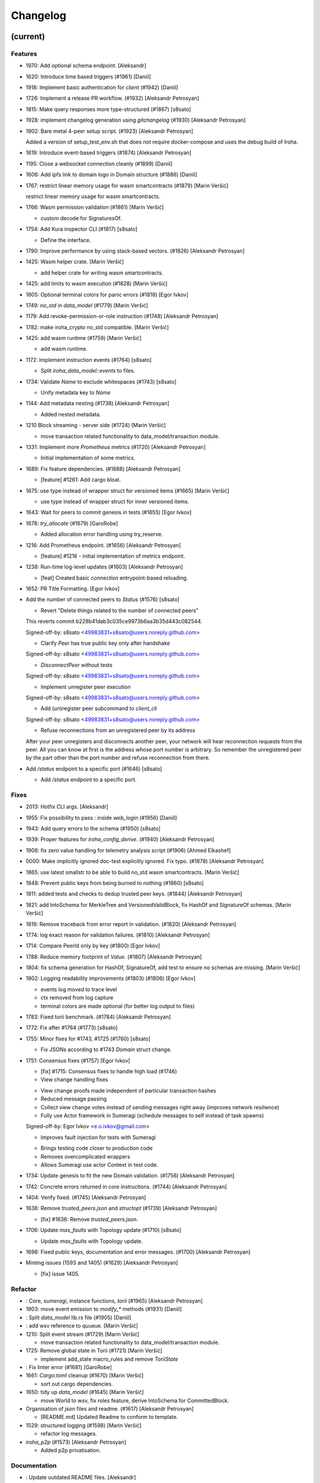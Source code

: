 Changelog
=========


(current)
---------

Features
~~~~~~~~
- 1970: Add optional schema endpoint. [Aleksandr]
- 1620: Introduce time based triggers (#1961) [Daniil]
- 1918: Implement basic authentication for `client` (#1942) [Daniil]
- 1726: Implement a release PR workflow. (#1932) [Aleksandr Petrosyan]
- 1815: Make query responses more type-structured (#1867) [s8sato]
- 1928: implement changelog generation using `gitchangelog` (#1930)
  [Aleksandr Petrosyan]
- 1902: Bare metal 4-peer setup script. (#1923) [Aleksandr Petrosyan]

  Added a version of setup_test_env.sh that does not require docker-compose and uses the debug build of Iroha.
- 1619: Introduce event-based triggers (#1874) [Aleksandr Petrosyan]
- 1195: Close a websocket connection cleanly (#1899) [Daniil]
- 1606: Add ipfs link to domain logo in Domain structure (#1886)
  [Daniil]
- 1767: restrict linear memory usage for wasm smartcontracts (#1879)
  [Marin Veršić]

  restrict linear memory usage for wasm smartcontracts.
- 1766: Wasm permission validation (#1861) [Marin Veršić]

  * custom decode for SignaturesOf.
- 1754: Add Kura inspector CLI (#1817) [s8sato]

  * Define the interface.
- 1790: Improve performance by using stack-based vectors. (#1826)
  [Aleksandr Petrosyan]
- 1425: Wasm helper crate. [Marin Veršić]

  * add helper crate for writing wasm smartcontracts.
- 1425: add limits to wasm execution (#1828) [Marin Veršić]
- 1805: Optional terminal colors for panic errors (#1818) [Egor Ivkov]
- 1749: `no_std` in `data_model` (#1779) [Marin Veršić]
- 1179: Add revoke-permission-or-role instruction (#1748) [Aleksandr
  Petrosyan]
- 1782: make iroha_crypto no_std compatible. [Marin Veršić]
- 1425: add wasm runtime (#1759) [Marin Veršić]

  * add wasm runtime.
- 1172: Implement instruction events (#1764) [s8sato]

  * Split `iroha_data_model::events` to files.
- 1734: Validate `Name` to exclude whitespaces (#1743) [s8sato]

  * Unify metadata key to `Name`
- 1144: Add metadata nesting (#1738) [Aleksandr Petrosyan]

  * Added nested metadata.
- 1210 Block streaming - server side (#1724) [Marin Veršić]

  * move transaction related functionality to data_model/transaction module.
- 1331: Implement more `Prometheus` metrics (#1720) [Aleksandr
  Petrosyan]

  * Initial implementation of some metrics.
- 1689: Fix feature dependencies. (#1688) [Aleksandr Petrosyan]

  * [feature] #1261: Add cargo bloat.
- 1675: use type instead of wrapper struct for versioned items (#1665)
  [Marin Veršić]

  * use type instead of wrapper struct for inner versioned items.
- 1643: Wait for peers to commit genesis in tests (#1655) [Egor Ivkov]
- 1678: `try_allocate` (#1679) [GaroRobe]

  * Added allocation error handling using try_reserve.
- 1216: Add Prometheus endpoint.  (#1656) [Aleksandr Petrosyan]

  * [feature] #1216 - initial implementation of metrics endpoint.
- 1238: Run-time log-level updates (#1603) [Aleksandr Petrosyan]

  * [feat] Created basic `connection` entrypoint-based reloading.
- 1652: PR Title Formatting. [Egor Ivkov]
- Add the number of connected peers to `Status` (#1576) [s8sato]

  * Revert "Delete things related to the number of connected peers"

  This reverts commit b228b41dab3c035ce9973b6aa3b35d443c082544.

  Signed-off-by: s8sato <49983831+s8sato@users.noreply.github.com>

  * Clarify `Peer` has true public key only after handshake

  Signed-off-by: s8sato <49983831+s8sato@users.noreply.github.com>

  * `DisconnectPeer` without tests

  Signed-off-by: s8sato <49983831+s8sato@users.noreply.github.com>

  * Implement unregister peer execution

  Signed-off-by: s8sato <49983831+s8sato@users.noreply.github.com>

  * Add (un)register peer subcommand to `client_cli`

  Signed-off-by: s8sato <49983831+s8sato@users.noreply.github.com>

  * Refuse reconnections from an unregistered peer by its address

  After your peer unregisters and disconnects another peer,
  your network will hear reconnection requests from the peer.
  All you can know at first is the address whose port number is arbitrary.
  So remember the unregistered peer by the part other than the port number
  and refuse reconnection from there.
- Add `/status` endpoint to a specific port (#1646) [s8sato]

  * Add `/status` endpoint to a specific port.

Fixes
~~~~~
- 2013: Hotfix CLI args. [Aleksandr]
- 1955: Fix possibility to pass `:` inside `web_login` (#1956) [Daniil]
- 1943: Add query errors to the schema (#1950) [s8sato]
- 1939: Proper features for `iroha_config_derive`. (#1940) [Aleksandr
  Petrosyan]
- 1908: fix zero value handling for telemetry analysis script (#1906)
  [Ahmed Elkashef]
- 0000: Make implicitly ignored doc-test explicitly ignored. Fix typo.
  (#1878) [Aleksandr Petrosyan]
- 1865: use latest smallstr to be able to build no_std wasm
  smartcontracts. [Marin Veršić]
- 1848: Prevent public keys from being burned to nothing (#1860)
  [s8sato]
- 1811: added tests and checks to dedup trusted peer keys. (#1844)
  [Aleksandr Petrosyan]
- 1821: add IntoSchema for MerkleTree and VersionedValidBlock, fix
  HashOf and SignatureOf schemas. [Marin Veršić]
- 1819: Remove traceback from error report in validation. (#1820)
  [Aleksandr Petrosyan]
- 1774: log exact reason for validation failures. (#1810) [Aleksandr
  Petrosyan]
- 1714: Compare PeerId only by key (#1800) [Egor Ivkov]
- 1788: Reduce memory footprint of `Value`. (#1807) [Aleksandr
  Petrosyan]
- 1804: fix schema generation for HashOf, SignatureOf, add test to
  ensure no schemas are missing. [Marin Veršić]
- 1802: Logging readability improvements (#1803) (#1806) [Egor Ivkov]

  - events log moved to trace level
  - ctx removed from log capture
  - terminal colors are made optional (for better log output to files)
- 1783: Fixed torii benchmark. (#1784) [Aleksandr Petrosyan]
- 1772: Fix after #1764 (#1773) [s8sato]
- 1755: Minor fixes for #1743, #1725 (#1760) [s8sato]

  * Fix JSONs according to #1743 `Domain` struct change.
- 1751: Consensus fixes (#1757) [Egor Ivkov]

  * [fix] #1715: Consensus fixes to handle high load (#1746)

  * View change handling fixes

  - View change proofs made independent of particular transaction hashes
  - Reduced message passing
  - Collect view change votes instead of sending messages right away (improves network resilience)
  - Fully use Actor framework in Sumeragi (schedule messages to self instead of task spawns)

  Signed-off-by: Egor Ivkov <e.o.ivkov@gmail.com>

  * Improves fault injection for tests with Sumeragi

  - Brings testing code closer to production code
  - Removes overcomplicated wrappers
  - Allows Sumeragi use actor Context in test code.
- 1734: Update genesis to fit the new Domain validation. (#1756)
  [Aleksandr Petrosyan]
- 1742: Concrete errors returned in `core` instructions. (#1744)
  [Aleksandr Petrosyan]
- 1404: Verify fixed. (#1745) [Aleksandr Petrosyan]
- 1636: Remove `trusted_peers.json` and `structopt` (#1739) [Aleksandr
  Petrosyan]

  * [fix] #1636: Remove `trusted_peers.json`.
- 1706: Update `max_faults` with Topology update (#1710) [s8sato]

  * Update `max_faults` with Topology update.
- 1698: Fixed public keys, documentation and error messages. (#1700)
  [Aleksandr Petrosyan]
- Minting issues (1593 and 1405) (#1629) [Aleksandr Petrosyan]

  * [fix] issue 1405.

Refactor
~~~~~~~~
- : Core, `sumeragi`, instance functions, `torii` (#1965) [Aleksandr
  Petrosyan]
- 1903: move event emission to `modify_*` methods (#1931) [Daniil]
- : Split `data_model` lib.rs file (#1905) [Daniil]
- : add wsv reference to quueue. [Marin Veršić]
- 1210: Split event stream (#1729) [Marin Veršić]

  * move transaction related functionality to data_model/transaction module.
- 1725: Remove global state in Torii (#1721) [Marin Veršić]

  * implement add_state macro_rules and remove `ToriiState`
- : Fix linter error (#1681) [GaroRobe]
- 1661: `Cargo.toml` cleanup (#1670) [Marin Veršić]

  * sort out cargo dependencies.
- 1650: tidy up `data_model` (#1645) [Marin Veršić]

  * move World to wsv, fix roles feature, derive IntoSchema for CommittedBlock.
- Organisation of `json` files and readme.  (#1617) [Aleksandr
  Petrosyan]

  * [README.md] Updated Readme to conform to template.
- 1529: structured logging (#1598) [Marin Veršić]

  * refactor log messages.
- `iroha_p2p` (#1573) [Aleksandr Petrosyan]

  * Added p2p privatisation.

Documentation
~~~~~~~~~~~~~
- : Update outdated README files. [Aleksandr]
- : Added missing docs to `api_spec.md`. (#1941) [Aleksandr Petrosyan]
- : add wasm README (#1919) [Marin Veršić]

  * add wasm README.
- : Updates codeowners file (#1843) [Egor Ivkov]
- . (#1705) [Aleksandr Petrosyan]

  * [documentation] #1685: Update [Contributing.md].

CI/CD changes
~~~~~~~~~~~~~
- : Fix push workflow. [Aleksandr]
- : Add telemetry to default features. [Aleksandr]
- : add proper tag to push workflow on main. [Aleksandr]
- : fix failing tests. (#1938) [Aleksandr Petrosyan]
- 1657: Update image to rust 1.57 (#1666) [Aleksandr Petrosyan]

  * [fix] #1630: Move back to self-hosted runners.
- CI improvements (#1566) [Aleksandr Petrosyan]

  * Switched coverage to use `lld`.
- CI Dependency FIx (#1547) [Aleksandr Petrosyan]

  * Master rebase.
- CI segmentation improvements (#1542) [Aleksandr Petrosyan]

  * Master rebase.
- Uses a fixed Rust version in CI. [Egor Ivkov]
- Fixes Docker publish and iroha2-dev push CI. [Egor Ivkov]

  Also moves coverage and bench into PR.
- Removes unnecessary full Iroha build in CI docker test. [Egor Ivkov]

  The Iroha build became useless as it is now done in docker image itself. So the CI only builds the client cli which is used in tests.
- Adds supports for iroha2 branch in CI pipeline. [Egor Ivkov]

  - long tests only ran on PR into iroha2
  - publish docker images only from iroha2.
- Additional CI caches. [Nikita Puzankov]

Version bumps
~~~~~~~~~~~~~
- Update Mold 1.0 (#1736) [Aleksandr Petrosyan]
- Bump dependencies (#1677) [Marin Veršić]
- Update api_spec.md: fix request/response bodies (#1663) [0x009922]
- CODEOWNER update and minor fixes (#1579) [Marin Veršić]

  - add @mversic as codeowner
  - link to git hooks instead of copying
  - use --workspace vs --all for cargo subcommands.
- Update rust version to 1.56.0. [i1i1]
- Update contributing guide. [i1i1]
- Updated README.md and `iroha/config.json` to match new API and URL
  format. [Aleksandr]
- Update docker publish target to hyperledger/iroha2 #1453 (#1475)
  [s8sato]

  Fix some workflows #
- Updates workflow so that it matches main. [Egor Ivkov]
- Update CODEOWNERS.md with new team members. [Egor Ivkov]
- Update api spec and fix health endpoint. [i1i1]
- Rust update to 1.54. [i1i1]
- Docs(iroha_crypto): update `Signature` docs and align args of `verify`
  [0x009922]
- Ursa version bump from 0.3.5 to 0.3.6. [Egor Ivkov]
- Update workflows to new runners. [i1i1]
- Update dockerfile for caching and faster ci builds. [i1i1]
- Update libssl version. [i1i1]
- Update dockerfiles and async-std. [i1i1]
- Fix updated clippy. [i1i1]
- Update CODEOWNERS. [Nikita Puzankov]
- Updates asset structure. [Egor Ivkov]

  - Support for key-value instructions in asset
  - Asset types as an enum
  - Overflow vulnerability in asset ISI fix.
- Updates contributing guide. [Egor Ivkov]
- Update out of date lib. [武宮誠]
- Update whitepaper and fix linting issues. [武宮誠]
- Update the cucumber_rust lib. [武宮誠]
- README updates for key generation. [Egor Ivkov]
- Update Github Actions workflows. [Nikita Puzankov]
- Update Github Actions workflows. [Nikita Puzankov]
- Update requirements.txt. [Sara]
- Update common.yaml. [Nikita Puzankov]
- Docs updates from Sara. [Nikita Puzankov]
- Update instruction logic. [武宮誠]
- Update whitepaper. [武宮誠]
- Updates network functions description. [Egor Ivkov]
- Update whitepaper based on comments. [武宮誠]
- Separation of WSV update and migration to Scale. [Nikita Puzankov]
- Update gitignore. [武宮誠]
- Update slightly description of kura in WP. [武宮誠]
- Update description about kura in whitepaper. [武宮誠]

Schema
~~~~~~
- Make schema, version and macro no_std compatible (#1781) [Marin
  Veršić]
- Fix signatures in schema. [i1i1]
- Altered  representation of `FixedPoint` in schema. [rkharisov]
- Added `RawGenesisBlock` to schema introspection. [rkharisov]
- Changed object-models to create schema IR-115. [rkharisov]

Tests
~~~~~
- Standardize ui tests format, move derive ui tests to derive crates
  (#1708) [Marin Veršić]
- Fix mock tests - futures unordered bug (#1642) [Egor Ivkov]
- Removed the DSL crate & moved tests to `data_model` (#1545) [Aleksandr
  Petrosyan]
- Ensure that unstable network tests pass for valid code. [Egor Ivkov]
- Added tests to iroha_p2p. [Revertron]
- Captures logs in tests unless test fails. [Egor Ivkov]
- Add polling for tests and fix rarely breaking tests. [i1i1]
- Tests parallel setup. [i1i1]
- Remove root from iroha init and iroha_client tests. [i1i1]
- Fix tests clippy warnings and adds checks to ci. [i1i1]
- Fixes tx validation errors during benchmark tests. [Egor Ivkov]

  Also fixes a bug with tarpauline segfault.
- IR-860: Iroha Queries and tests. [Nikita Puzankov]
- Iroha custom ISI guide and Cucumber tests. [Nikita Puzankov]
- Add tests for no-std client. [Vladislav Markushin]
- Bridge registration changes & tests. [Vladislav Markushin]
- Consensus tests with network mock. [Egor Ivkov]
- Usage of temp dir for tests execution. [Nikita Puzankov]
- Benches tests positive cases. [Nikita Puzankov]
- Initial Merkle Tree functionality with tests. [Nikita Puzankov]
- Fixed tests and World State View initialization. [Nikita Puzankov]

Other
~~~~~
- Fix return value for QueryBox execution in wasm (#1954) [Marin Veršić]
- Share workdir as a volume with dev docker instances (#1910) [Marin
  Veršić]
- Remove Diff associated type in Execute (#1895) [Marin Veršić]
- Produce events while executing wasm smartcontract (#1894) [Marin
  Veršić]
- Add arjentix into codeowners file (#1880) [Daniil]
- Use custom encoding instead of multival return (#1873) [Marin Veršić]
- Remove serde_json as iroha_crypto dependency (#1722) [Marin Veršić]
- Allow only known fields in version attribute (#1723) [Marin Veršić]
- Clarify different ports for endpoints (#1697) [s8sato]
- Remove Io derive (#1691) [Marin Veršić]
- Initial documentation of key_pairs. (#1684) [Aleksandr Petrosyan]
- Move back to self-hosted runners. (#1682) [Aleksandr Petrosyan]
- Fix new clippy lints in the code (#1669) [Marin Veršić]
- Remove i1i1 from maintainers (#1667) [Ivan]
- Add actor doc and minor fixes (#1647) [Ivan]
- Poll instead of pushing latest blocks (#1613) [Marin Veršić]

  * poll instead of pushing latest blocks.
- Transaction status events tested for each of 7 peers (#1631) [Egor
  Ivkov]
- Removed myself from CODEOWNERS (#1634) [GaroRobe]

  * Removed myself from CODEOWNERS

  * Removed myself from CODEOWNERS.
- `FuturesUnordered` instead of `join_all` (#1627) [Marin Veršić]

  * use FuturesUnordered instead of join_all.
- Switch to GitHub Runners (#1625) [Egor Ivkov]
- Use VersionedQueryResult vs QueryResult for /query endpoint (#1611)
  [Marin Veršić]

  * return versioned query response for /query endpoint.
- Reconnect telemetry (#1574) [Alexey]
- Fix dependabot config (#1584) [Marin Veršić]
- Add commit-msg git hook to include signoff (#1586) [Marin Veršić]

  * add commit-msg git hook to ensure signoff is included in commit msg.
- Fix the push pipeline. (#1575) [Aleksandr Petrosyan]
- Upgrade dependabot (#1580) [Marin Veršić]
- Detect future timestamp on queue push (#1570) [s8sato]

  * Add utility function to get the current system time.
- GaroRobe/issue1197 (#1569) [GaroRobe]

  * Added DiskIO mock for error injection in Kura tests.
- Add Unregister peer instruction (#1555) [Aleksandr Petrosyan]

  * Master rebase.
- Add optional nonce to distinguish transactions. Close #1493 (#1563)
  [s8sato]
- Removed unnecessary `sudo`. (#1562) [Aleksandr Petrosyan]
- Metadata for domains (#1541) [Alexey]
- Fix the random bounces in `create-docker` workflow. (#1556) [Aleksandr
  Petrosyan]

  * Should fix the random bounces in `create-docker` workflow.
- Added `buildx` as suggested by the failing pipeline. (#1553)
  [Aleksandr Petrosyan]
- Fix query error response with specific status code and hints. Close
  #1454 (#1527) [s8sato]

  * Fix query error response with specific status code and hints. Close #1454.
- Sending telemetry (#1524) [Alexey]
- GaroRobe/issue1533 (#1537) [GaroRobe]

  * Fixed VersionedTransaction::from modifying creation timestamp.
  * Changed trx to tx, according to naming convention
  * Moved keypair and account into shared Lazy<>
- Fixup configure endpoint. [i1i1]
- Added boolean-based asset mintability check. (#1530) [Aleksandr
  Petrosyan]

  * Added boolean-based asset mintability check.
- Addition of typed crypto primitives and migration to typesafe
  cryptography. [i1i1]
- Logging improvements (#1518) [Aleksandr Petrosyan]

  * Removed code duplication via monomorphic dispatch.
- GaroRobe/issue1458 (#1523) [GaroRobe]

  * For each Actor added mailbox size
  as a config parmeter.
- GaroRobe/issue1451 (#1520) [GaroRobe]

  Removed MAX_FAULTY_PEERS parameter.
  Now max_faulty_peers() is a SumeragiConfiguration method.
  Calculated as (f-1)/3, where f is trusted peers count.
- Add handler for getting specific block hash. [i1i1]
- Added new query FindTransactionByHash. (#1517) [GaroRobe]
- Change crates name and path. Close #1185 (#1504) [s8sato]

  * Rename the library: `iroha` to `iroha_core`
- Added myself to CODEOWNERS. [Aleksandr]
- Fix logs and general improvements. [i1i1]
- GaroRobe/issue1150 (#1491) [GaroRobe]

  * Implemented feature for data files to store configurable number of blocks.
  * Proper async stream-style deserialization.
  * Added BlockStoreError for better error markup and 3 error-specific tests:
  1. Inconsequent write error
  2. Inconsequent read error
  3. Corrupted datafile error
  * Changed frame size type to u64.
  Temporarily limited buffer size for frame with 500Kb constant.
- Queue stress test. [Egor Ivkov]

  - Queue stress test
  - Some other minor tests added for queue cases
  - Queue test fixes
  - Fixes in the queue behavior due to improper rebase.
- Log level fix. [i1i1]
- Add header specification to client library. [i1i1]
- Queue panic failure fix. [Egor Ivkov]
- Gossip separated from round. [Egor Ivkov]

  Fixes bug when sometimes leader wouldn't propagate MST transactions.
- Fixup queue. [i1i1]
- Fixup dockerfile release build. [i1i1]
- Https client fixup. [i1i1]
- Speedup ci. [i1i1]
- 1. Removed all ursa dependences, except for iroha_crypto (#1470)
  [GaroRobe]
- Fix overflow when subtracting durations (#1194) (#1464) [s8sato]
- PR to add myself to CODEOWNERS.md (#1469) [Artem Ponomarev, GaroRobe]

  Fixes #1468.
- Make fields public in client. [i1i1]
- Push Iroha2 to Dockerhub as nightly. [i1i1]
- Fix http status codes. [i1i1]
- Replace iroha_error with thiserror, eyre and color-eyre. [Alexey
  Kalita]
- Substitute queue with crossbeam one. [i1i1]
- Remove some useless lint allowences. [i1i1]
- Introduces metadata for asset definitions. [Egor Ivkov]
- Removal of arguments from test_network crate. [i1i1]
- Remove unnecessary dependencies. [i1i1]
- Fix iroha_client_cli::events (#1395) [satu-n]
- Remove old network implementation. Closes #1382. [Revertron]
- Added precision for assets. Closes #1169. [Revertron]
- Improvements in peer start up. [Egor Ivkov]

  - Allows loading genesis public key only from env
  - config, genesis and trusted_peers path can now be specified in cli params.
- Integration of Iroha P2P. Closes #1134. [Revertron]
- Change query endpoint to POST instead of GET. [Egor Ivkov]
- Execute on_start in actor synchronously. [Egor Ivkov]
- Migrate to warp. [i1i1]
- Rework commit with broker bug fixes. [i1i1]
- Revert "Introduces multiple broker fixes" [i1i1]

  This reverts commit 9c148c33826067585b5868d297dcdd17c0efe246.
- Introduces multiple broker fixes. [Egor Ivkov]

  1. Unsubscribe from broker on actor stop
  2. Support multiple subscriptions from the same actor type (previously a TODO)
  3. Fixes a bug where broker always put self as an actor id.
- Broker bug - test showcase. [Egor Ivkov]
- Add derives for data model. [i1i1]
- Remove rwlock from torii. [i1i1]
- OOB Query Permission Checks. [Egor Ivkov]
- Implementation of peer counts, closes #1272. [Revertron]
- Recursive check for query permissions inside of instructions. [Egor
  Ivkov]
- Schedule stop actors. [Egor Ivkov]
- Implementation of peer counts, closes #1165. [Revertron]
- Check query permissions by account in torii endpoint. [Egor Ivkov]
- Removed exposing CPU and memory usage in system metrics. [rkharisov]
- Replace JSON with SCALE for WS messages. [Egor Ivkov]
- Store proof of view changes. [Egor Ivkov]

  - Store proofs
  - Use these proofs in BlockCreated to be up to date
  - Refactor view change handling logic.
- Added logging if transaction does not passed sugnature check condition
  IR-1168. [rkharisov]
- Fixed small issues, added connection listen code. [Revertron]
- Introduce network topology builder. [Egor Ivkov]
- Implement P2P network for Iroha. [Revertron]
- Adds block size metric. [Egor Ivkov]
- PermissionValidator trait renamed to IsAllowed. [Egor Ivkov]

  and corresponding other name changes.
- API spec web socket corrections. [Egor Ivkov]
- Removes unnecessary dependencies from docker image. [Egor Ivkov]
- Fmt uses Crate import_granularity. [Egor Ivkov]
- Introduces Generic Permission Validator. [Egor Ivkov]

  This will enable us to check permissions for query, with the use of already written combinators.
- Migrate to actor framework. [i1i1]
- Change broker design and add some functionality to actors. [i1i1]
- Configures codecov status checks. [Egor Ivkov]

  - The project status check will fail if the relative decrease in coverage is more than 5%
  - Check for percentage of new code coverage disabled.
- Uses source based coverage with grcov. [Egor Ivkov]
- Fixed multiple build-args format and redeclared ARG for intermediate
  build containers. [rkharisov]
- Introduces SubscriptionAccepted message. [Egor Ivkov]

  The message means that all event connection is initialized and will be supplying events starting from the next one.
- Remove zero-value assets from accounts after operating upon.
  [Revertron]
- Fixed docker build arguments format. [rkharisov]
- Fixed error message if child block not found. [Revertron]
- Added vendored OpenSSL to build, fixes pkg-config dependency.
  [Revertron]
- Fixes repository name for dockerhub and coverage diff. [Egor Ivkov]
- Added clear error text and filename if TrustedPeers could not be
  loaded. [Revertron]
- Changed text entities to links in docs. [Revertron]
- Fixes wrong username secret in Docker publish. [Egor Ivkov]
- Add self to codeowners. [Revertron]
- Fix small typo in whitepaper. [Revertron]
- Allows mod.rs usage for better file structure. [Egor Ivkov]
- Move main.rs into separate crate and make permissions for public
  blockchain. [i1i1]
- Add querying inside client cli. [i1i1]
- Migrate from clap to structopts for cli. [i1i1]
- Limit telemetry to unstable network test. [i1i1]
- Move traits to smartcontracts module. [i1i1]
- Sed -i "s/world_state_view/wsv/g" [i1i1]
- Move smart contracts into separate module. [i1i1]
- Iroha network content length bugfix. [i1i1]
- Adds task local storage for actor id. [Egor Ivkov]

  Useful for deadlock detection.

  Also adds deadlock detection test to CI.
- Add Introspect macro. [i1i1, i1i1, rkharisov]
- Removes Aler from codeowners. [Egor Ivkov]
- Disambiguates workflow names. [Egor Ivkov]

  also formatting corrections.
- Change of query api. [i1i1]
- Migration from async-std to tokio. [Egor Ivkov]
- Add analyze of telemetry to ci. [i1i1]
- Add futures telemetry for iroha. [i1i1]
- Add iroha futures to every async function. [i1i1]
- Add iroha futures for observability of number of polls. [i1i1]
- Manual deploy and configuration added to README. [Egor Ivkov]
- Reporter fixup. [i1i1]
- Add derive Message macro. [i1i1]
- Add simple actor framework. [i1i1]
- Add dependabot configuration. [i1i1]
- Add nice panic and error reporters. [i1i1]
- Rust version migration to 1.52.1 and corresponding fixes. [Egor Ivkov]
- Spawn blocking CPU intensive tasks in separate threads. [Egor Ivkov]
- Use unique_port and cargo-lints from crates.io. [Egor Ivkov]
- Fixes for lockfree WSV. [Egor Ivkov]

  - removes unnecessary Dashmaps and locks in API
  - fixes bug with excessive number of blocks created (rejected transactions were not recorded)
  - Displays full error cause for errors.
- Add telemetry subscriber. [i1i1]
- Queries for roles and permissions. [Egor Ivkov]
- Move blocks from kura to wsv. [i1i1]
- Change to lock-free data structures inside wsv. [i1i1]
- Network timeout fix. [i1i1]
- Fixup health endpoint. [i1i1]
- Introduces Roles. [Egor Ivkov]
- Add push docker images from dev branch. [i1i1]
- Add more agressive linting and remove panics from code. [i1i1]
- Rework of Execute trait for instructions. [i1i1]
- Remove old code from iroha_config. [i1i1]
- IR-1060 Adds Grant checks for all the existing permissions. [Egor
  Ivkov]
- Fix ulimit and timeout for iroha_network. [i1i1]
- Ci timeout test fix. [i1i1]
- Remove all assets when their definition was removed. [Egor Ivkov]
- Fix wsv panic at adding asset. [i1i1]
- Remove Arc and Rwlock for channels. [i1i1]
- Iroha network fixup. [i1i1]
- Permission Validators use references in checks. [Egor Ivkov]
- Grant Instruction. [Egor Ivkov]
- Added configuration for string length limits and validation of id's
  for NewAccount, Domain and AssetDefinition IR-1036. [rkharisov]
- Substitute log with tracing lib. [i1i1]
- Add ci check for docs and deny dbg macro. [i1i1]
- Introduces grantable permissions. [Egor Ivkov]
- Add iroha_config crate. [i1i1]
- Add @alerdenisov as a code owner to approve all incoming merge
  requests. [Aler Denisov]
- Fix of transaction size check during consensus. [i1i1]
- Revert upgrading of async-std. [i1i1]
- Replace some consts with power of 2 IR-1035. [rkharisov]
- Add query to retrieve transaction history IR-1024. [rkharisov]
- Add validation of permissions for store and restructure of permission
  validators. [i1i1]
- Add NewAccount for account registration. [i1i1]
- Add types for asset definition. [i1i1]
- Introduces configurable metadata limits. [Egor Ivkov]
- Introduces transaction metadata. [Egor Ivkov]
- Add expressions inside queries. [i1i1]
- Add lints.toml and fix warnings. [i1i1]
- Separate trusted_peers from config.json. [Sonoko Mizuki]
- Fix typo in URL to Iroha 2 community in Telegram. [rkharisov]
- Fix clippy warnings. [i1i1]
- Introduces key-value metadata support for Account. [Egor Ivkov]
- Add versioning of blocks. [i1i1]
- Fixup ci linting repetitions. [i1i1]
- Add mul,div,mod,raise_to expressions. [i1i1]
- Add into_v* for versioning. [i1i1]
- Substitute Error::msg with error macro. [i1i1]
- Rewrite iroha_http_server and rework torii errors. [i1i1]
- Upgrades SCALE version to 2. [Egor Ivkov]
- Whitepaper versioning description. [Egor Ivkov]
- Infallable pagination. [Egor Ivkov]

  Fixes the cases when pagination may unnecessary through errors, not returns empty collections instead.
- Add derive(Error) for enums. [i1i1]
- Fix nightly version. [i1i1]
- Add iroha_error crate. [i1i1]
- Versioned messages. [Egor Ivkov]
- Introduces container versioning primitives. [Egor Ivkov]
- Fix benchmarks. [i1i1]
- Add pagination. [i1i1]
- Add varint encoding decoding. [i1i1]
- Change query timestamp to u128. [i1i1]
- Add RejectionReason enum for pipeline events. [i1i1]
- Removes outdated lines from genesis files. [Egor Ivkov]

  The destination was removed from register ISI in previous commits.
- Simplifies register and unregister ISIs. [Egor Ivkov]
- Fixes commit timeout not being sent in 4 peer network. [Egor Ivkov]
- Topology shuffle at change view. [Egor Ivkov]
- Add other containers for FromVariant derive macro. [i1i1]
- Add MST support for client cli. [i1i1]
- Add FromVariant macro and cleanup codebase. [i1i1]
- Add i1i1 to code owners. [i1i1]
- Gossip transactions. [Egor Ivkov]
- Add length for instructions and expressions. [i1i1]

  Remove double boxing for some instruction variants.
- Add docs to block time and commit time parameters. [i1i1]
- Replaced Verify and Accept traits with TryFrom. [i1i1]
- Wait only for the minimum number of peers. [Egor Ivkov]

  Before submitting genesis tx. For this purpose set A is formed out of the first minimum peers that are online.

  Also some restructuring for genesis code.
- Add github action to test api with iroha2-java (#795) [Alexey]
- Add genesis for docker-compose-single.yml. [Alexey-N-Chernyshov]
- Default signature check condition for account. [Egor Ivkov]
- Adds test for account with multiple signatories. [Egor Ivkov]
- Client API support for MST. [Egor Ivkov]
- Build in docker. [Alexey-N-Chernyshov]
- Adds genesis to docker compose. [Sonoko Mizuki]
- Introduces Conditional MST. [Egor Ivkov]
- Add wait_for_active_peers impl. [Sonoko Mizuki]
- Adds test for isahc client in iroha_http_server. [Egor Ivkov]
- Client API spec. [Egor Ivkov]
- Query execution in Expressions. [Egor Ivkov]
- Integrates expressions and ISIs. [Egor Ivkov]
- Expressions for ISI. [Egor Ivkov]
- Account config benchmarks fix. [Egor Ivkov]
- Account config for client. [Egor Ivkov]

  Account is no longer hardcoded in client lib.
  Also minor submit_blocking fixes.
- Pipeline events are sent. [Egor Ivkov]
- Iroha client web socket connection. [Egor Ivkov]
- Events separation for pipeline and data events. [Egor Ivkov]

  Also web socket connection for events on server.
- Integration test for permissions. [Egor Ivkov]
- Burn, Mint permission checks. [Egor Ivkov]

  Also some doc comments added.
- Unregister ISI permission. [Egor Ivkov]
- Fixes benchmarks for world struct PR. [Egor Ivkov]
- Introduces World struct. [Egor Ivkov]

  to improve top level ISI design.
- Implement the genesis block loading component. [Sonoko Mizuki]
- Introduces genesis account. [Egor Ivkov]
- Introduces permissions validator builder. [Egor Ivkov]
- Adds labels to Iroha2 PRs with Github Actions. [Egor Ivkov]
- Introduces Permissions Framework. [Egor Ivkov]
- Queue tx tx number limit and Iroha initialization fixes. [Egor Ivkov]
- Wraps Hash in a struct. [Egor Ivkov]

  Benefits:
  - Better hex Display
  - Better type checking.
- Logging level improvements. [Egor Ivkov]

  - Added info level logs to consensus
  - Marked network communication logs as trace level
  - Removed block vector from WSV as it is a duplication and it showed all the blockchain in logs
  - Set info log level as default.
- Removes mutable WSV references for validation. [Egor Ivkov]
- Heim version increment. [Egor Ivkov]
- Add default trusted peers to the config. [Sonoko Mizuki]
- Client API migration to http. [Egor Ivkov]
- Add transfer isi to CLI. [StepanLavrentev]
- Configuration of Iroha Peer related Instructions. [Nikita]
- Implementation of missing ISI execute methods and test. [Nikita]
- Url query params parsing. [Egor Ivkov]

  Also
  1. Adds HttpResponse::ok()
  2. Adds HttpResponse::upgrade_required(..)
  3. Fixes consume bytes TODO.
- Replacement of old Instruction and Query models with Iroha DSL
  approach. [Nikita Puzankov]
- Adds BLS signatures support. [Egor Ivkov]
- Introduces http server crate. [Egor Ivkov]
- Patched libssl.so.1.0.0 with symlink. [Kyle Ueckermann]
- Verifies account signature for transaction. [Egor Ivkov]
- Refactors transaction stages. [Egor Ivkov]

  It is done to better fit our current tx pipeline.
- Initial domains improvements. [Egor Ivkov]
- Implement DSL prototype. [Nikita Puzankov]
- Torii Benchmarks improvements. [Egor Ivkov]

  1. Disabled logging in benchmarks
  2. Added success ratio assert.
- Test coverage pipeline improvements. [Egor Ivkov]

  1. Replaces tarpaulin with grcov (because of tarpaulin being unstable and periodically failing with segfaults)
  2. Publish test coverage report to codecov.io.
- RTD theme fix. [Sara]
- Delivery artifacts for iroha subprojects. [Egor Ivkov]
- Introduces SignedQueryRequest. [Egor Ivkov]

  Also fixes a bug with signature verification.
- Support transactions rollback\commit. [Nikita Puzankov]
- Print generated keypair as json. [Egor Ivkov]
- Secp256k1 keypair support. [Egor Ivkov]
- Initial support for different crypto alogorithms. [Egor Ivkov]
- DEX Features. [Nikita Puzankov]
- CODEOWNERS for Iroha 2 branches. [Nikita Puzankov]
- Replaces hardcoded config path with cli param. [Egor Ivkov]
- Bench master workflow fix. [Egor Ivkov]
- Docker event connection test. [Egor Ivkov]
- Iroha Monitor Guide and CLI. [Nikita Puzankov]
- Events cli improvements. [Egor Ivkov]
- Events filter. [Egor Ivkov]
- Event connections. [Egor Ivkov]
- Fixes in master workflow. [Nikita Puzankov]
- Rtd for iroha2. [Sara]
- Merkle tree root hash for block transactions. [Egor Ivkov]
- Publication to docker hub. [Nikita Puzankov]
- CLI functionality for Maintenance Connect. [Nikita Puzankov]
- CLI functionality for Maintenance Connect. [Nikita Puzankov]
- Eprintln to log macro. [Egor Ivkov]
- Log improvements. [Egor Ivkov]
- IR-802 Subscription to blocks statuses changes. [Nikita Puzankov]
- Events sending of transactions and blocks. [Nikita Puzankov]
- Moves Sumeragi message handling into message impl. [Egor Ivkov]
- General Connect Mechanism. [Nikita Puzankov]
- Extract Iroha domain entities for no-std client. [Vladislav Markushin]
- Transactions TTL. [Egor Ivkov]
- Max transactions per block configuration. [Egor Ivkov]
- Store invalidated blocks hashes. [Egor Ivkov]
- Synchronize blocks in batches. [Egor Ivkov]
- Configuration of connect functionality. [Nikita Puzankov]
- Connect to Iroha functionality. [Nikita Puzankov]
- Block validation corrections. [Egor Ivkov]
- Block synchronization: diagrams. [Egor Ivkov]
- Connect to Iroha functionality. [Nikita Puzankov]
- Bridge: remove clients. [Maksim Surkov]
- Block synchronization. [Egor Ivkov]
- AddPeer ISI. [Egor Ivkov]
- Commands to Instructions renaming. [Nikita Puzankov]
- Simple metrics endpoint. [Nikita Puzankov]
- Bridge: get registered bridges and external assets. [Vladislav
  Markushin]
- Docker compose test in pipeline. [Egor Ivkov]
- Not enough votes Sumeragi test. [Egor Ivkov]
- Block chaining. [Egor Ivkov]
- Bridge: manual external transfers handling. [Vladislav Markushin]
- Simple Maintenance endpoint. [Nikita Puzankov]
- Migration to serde-json. [Nikita Puzankov]
- Demint ISI. [Vladislav Markushin]
- Adding bridge clients. [Vladislav Markushin]

  Also added:
  - AddSignatory ISI
  - CanAddSignatory permission.
- Sumeragi: peers in set b related TODO fixes. [Egor Ivkov]
- Validates the block before signing in Sumeragi. [Egor Ivkov]
- Bridge external assets. [Vladislav Markushin]
- Replace [u8;64] type alias with PrivateKey struct. [Nikita Puzankov]
- Signature validation in Sumeragi messages. [Egor Ivkov]
- Binary asset-store. [Vladislav Markushin]
- Replacement of PublicKey alias to type. [Nikita Puzankov]
- Crates preparation for publish. [Nikita Puzankov]
- Minimum votes logic inside NetworkTopology. [Egor Ivkov]
- TransactionReceipt validation refactoring. [Egor Ivkov]
- OnWorldStateViewChange trigger change - IrohaQuery instead of
  Instruction. [Nikita Puzankov]
- Separates construction from initialization in NetworkTopology. [Egor
  Ivkov]
- Iroha Special Instructions related to Iroha events. [Nikita Puzankov]
- Block creation timeout handling. [Egor Ivkov]
- Glossary and How-to add Iroha Module docs. [Nikita Puzankov]
- Replacement of hardcoded bridge model with origin Iroha model. [Nikita
  Puzankov]
- Introduces NetworkTopology struct. [Egor Ivkov]
- Add Permission entity with transformation from Instructions. [Nikita
  Puzankov]
- Sumeragi Messages in the message module. [Egor Ivkov]
- Genesis Block functionality for Kura. [Nikita Puzankov]
- Add README files for Iroha crates. [Nikita Puzankov]
- Bridge and RegisterBridge ISI. [Vladislav Markushin]
- Initial work with Iroha changes listeners. [Nikita Puzankov]
- Injection of Permission checks into OOB ISI. [Nikita Puzankov]
- Docker multiple peers fix. [Egor Ivkov]
- Peer to peer docker example. [Nikita Puzankov]
- Transaction Receipt handling. [Egor Ivkov]
- Iroha Permissions. [Nikita Puzankov]
- Module for Dex and crates for Bridges. [Nikita Puzankov]
- Fixes integration test with asset creation with several peers. [Egor
  Ivkov]
- Reimplementation of Asset model into EC-S-. [Nikita Puzankov]
- Commit timeout handling. [Egor Ivkov]
- Block header. [Egor Ivkov]
- ISI related methods for domain entities. [Nikita Puzankov]
- Kura Mode enumeration and Trusted Peers configuration. [Nikita
  Puzankov]
- Documentation linting rule. [Nikita Puzankov]
- Adds CommittedBlock. [Egor Ivkov]
- Decoupling kura from sumeragi. [Egor Ivkov]
- Check that transactions are not empty before block creation. [Nikita
  Puzankov]
- Reimplementation of Iroha Special Instructions. [Nikita Puzankov]
- Benchmarks for transactions and blocks transitions. [Nikita Puzankov]
- Transactions lifecycle and states reworked. [Nikita Puzankov]
- Blocks lifecycle and states. [Nikita Puzankov]
- Fixed validation bug, sumeragi loop cycle synced with
  block_build_time_ms configuration parameter. [Nikita Puzankov]
- Encapsulation of Sumeragi algorithm inside sumeragi module. [Nikita
  Puzankov]
- Mocking module for Iroha Network crate implemented via channels.
  [Nikita Puzankov]
- Migration to async-std API. [Nikita Puzankov]
- Network mock feature. [Egor Ivkov]
- Asynchronous related code clean up. [Nikita Puzankov]
- Perfomance optimizations in transaction processing loop. [Nikita
  Puzankov]
- Generation of key pairs was extracted from Iroha start. [Nikita
  Puzankov]
- Docker packaging of Iroha executable. [Nikita Puzankov]
- Sumeragi basic scenario. [Egor Ivkov]

  The test now correctly uses 4 peers consensus through sumeragi.
- Iroha CLI client. [Nikita Puzankov]
- Drop of iroha after bench group execution. [Nikita Puzankov]
- Integrate sumeragi. [Egor Ivkov]
- Sort_peers implementation changed. [Egor Ivkov]

  peers are sorted by rand shuffle seeded with previous block hash.
- Removal of Message wrapper in peer module. [Nikita Puzankov]
- Encapsulation of network related information inside torii::uri and
  iroha_network. [Nikita Puzankov]
- Add Peer instruction implemented instead of hardcode handling. [Nikita
  Puzankov]
- Peers communication via trusted peers list. [Nikita Puzankov]
- Encapsulation of network requests handling inside Torii. [Nikita
  Puzankov]
- Encapsulation of crypto logic inside crypto module. [Nikita Puzankov]
- Block sign with timestamp and previous block hash as payload. [Nikita
  Puzankov]
- Crypto functions placed on top of the module and work with ursa signer
  encapsulated into Signature. [Nikita Puzankov]
- Sumeragi initial. [Egor Ivkov]
- Validation of transaction instructions on world state view clone
  before commit to store. [Nikita Puzankov]
- Verify signatures on transaction acceptence. [Nikita Puzankov]
- Fixed bug in Request deserialization. [Nikita Puzankov]
- Implementation of Iroha signature. [Nikita Puzankov]
- Blockchain entity was removed to clean up codebase. [Nikita Puzankov]
- Changes in Transactions API - better creation and work with requests.
  [Nikita Puzankov]
- Fixes rh2-59. [Egor Ivkov]

  Fixes the bug that would create blocks with empty vector of transaction.
- Forward pending transactions. [Egor Ivkov]
- Fixed bug with missing byte in u128 scale encoded TCP packet. [Nikita
  Puzankov]
- Attribute macros for methods tracing. [Nikita Puzankov]
- P2p module. [Egor Ivkov]
- Usage of iroha_network in torii and client. [Nikita Puzankov]
- Add new ISI info. [武宮誠]
- Specific type alias for network state. [Egor Ivkov]
- Box<dyn Error> replaced with String. [Egor Ivkov]
- Network listen stateful. [Egor Ivkov]
- Initial validation logic for transactions. [Nikita Puzankov]
- Iroha_network crate. [Egor Ivkov]
- Derive macro for Io, IntoContract and IntoQuery traits. [Nikita
  Puzankov]
- Queries implementation for Iroha-client. [Nikita Puzankov]
- Transformation of Commands into ISI contracts. [Nikita Puzankov]
- Add proposed design for conditional multisig. [武宮誠]
- Migration to Cargo workspaces. [Nikita Puzankov]
- Modules migration. [Nikita Puzankov]
- External configuration via environemnt variables. [Nikita Puzankov]
- Get and Put requests handling for Torii. [Nikita Puzankov]
- Github ci correction. [Egor Ivkov]
- Cargo-make cleansup blocks after test. [Egor Ivkov]
- Clean up directory with blocks. [Egor Ivkov]

  1. Introduces test_helper_fns module with a function to cleanup directory with blocks
  2. Calls this function in all of the tests that use default block directory.
- Validation via merkle tree. [Nikita Puzankov]
- Remove unused derive. [Egor Ivkov]
- Propagates async/await. [Egor Ivkov]

  and fixes unawaited wsv::put.
- Use join from futures crate. [Egor Ivkov]
- Parallel store execution. [Egor Ivkov]

  Write to disk and WSV update are happening in parallel.
- References usage instead of ownership for de/serialization. [Nikita
  Puzankov]
- Code ejection from  files. [Nikita Puzankov]
- Use ursa::blake2. [Egor Ivkov]
- Rule about mod.rs in Contributing guide. [Nikita Puzankov]
- Comment corrected. [Egor Ivkov]
- Hash 32 bytes. [Egor Ivkov]

  Also hash is array of zeros for the first block.
- Blake2 hash. [Egor Ivkov]
- Disk accepts references to block. [Egor Ivkov]

  Conversion from block to vec also accepts reference
  Should improve performance if we don't do so many clones.
- Refactoring of commands module and Initial Merkle Tree. [Nikita
  Puzankov]
- Refactored modules structure. [Nikita Puzankov]
- Formatting corrections. [Egor Ivkov]
- Added doc comments to read_all. [Egor Ivkov]
- Implemented read_all. [Egor Ivkov]

  also reorganized storage tests and turned tests with async functions into async tests.
- Removed unnecessary mutable capture. [Egor Ivkov]
- Review issue, fix clippy. [kamilsa]
- Format. [kamilsa]
- Remove dash. [kamilsa]
- Add format check. [kamilsa]
- Add token. [kamilsa]
- Create rust.yml for github actions. [kamilsa]
- Disk storage prototype. [Egor Ivkov]

  file structure improvements
  reading from file
  async disk read and write
  initial read renamed to read_vec.
- Transfer asset test and functionality. [Nikita Puzankov]
- Add default initializer to structs. [武宮誠]
- Change name of MSTCache struct. [武宮誠]
- Add forgotten borrow. [武宮誠]
- Initial outline of iroha2 code. [武宮誠]
- Initial Kura API. [Nikita Puzankov]
- Add some basic files and also release the first draft of the
  whitepaper outlining the vision for iroha v2. [武宮誠]
- Basic iroha v2 branch. [武宮誠]


1.4.0 (2022-01-31)
------------------
- Feature/syncing node (#1648) [Alexander Lednev]

  * Syncing node.
- Feature/rdb metrics (#1692) [Alexander Lednev]

  * rocksdb metrics.
- Feature/healthcheck (#1735) [Alexander Lednev]

  * civetweb as http server.
- Fix/Iroha v1.4-rc.2 fixes (#1824) [Alexander Lednev]

  [Iroha] version fixup
  [RDB] optimistic db -> transactions db
  [RDB] cache size reduced to 500 Mb
  [RDB] column families.
- Gha docker tag latest (#1609) [kuvaldini]

  * GHA docker.meta: flavor: suffix=....onlatest=true
  * GHA no dockertag for release
  * GHA clean up.
- Fix/Iroha v1.4-rc.1 fixes (#1785) [Alexander Lednev]

  * added 10bit bloom filter.
- Iroha 1 compile errors when compiling with g++11 (#1765) [G. Bazior]

  * Compilation error fix for g++11.
- Docs(build): add zip and pkg-config to list of build deps (#1393)
  [Peter Somogyvari]

  These were also missing from my WSL 2 Ubuntu 20.04 installation
  and had to install them manually before I could build the project
  successfully.
- Replace deprecated param "max_rounds_delay" with
  "proposal_creation_timeout" (#1662) [G. Bazior]

  Update sample config file to have not deprecated DB connection params.
- Docs(readme): fix broken links: build status, build guide, etc.
  (#1318) [Peter Somogyvari]
- Docs: Small Fixes on Config and Docker Metrics (#1654) [Sara]

  * small fixes.
- Feature/syncing node (#1648) [Alexander Lednev]

  * Syncing node.
- Feature/rdb metrics (#1692) [Alexander Lednev]

  * rocksdb metrics.
- Feature/healthcheck (#1735) [Alexander Lednev]

  * civetweb as http server.


